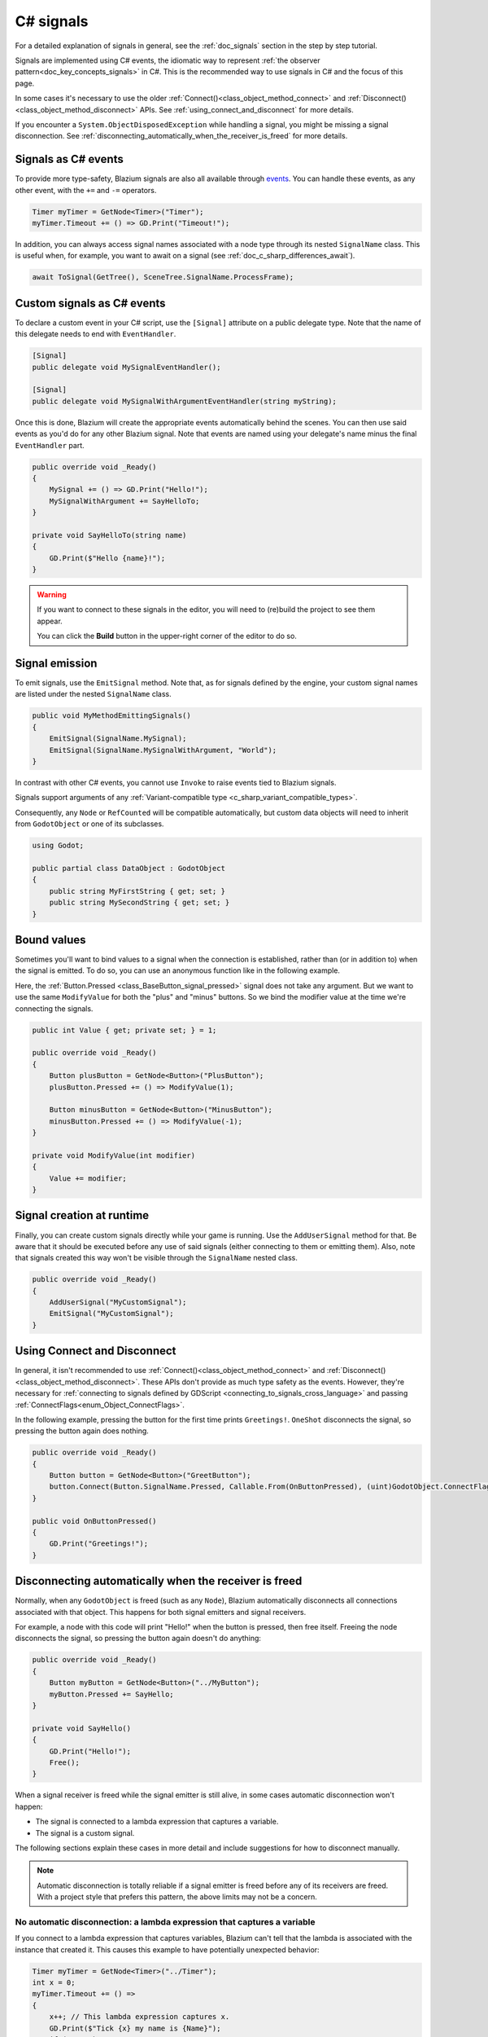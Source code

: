 .. _doc_c_sharp_signals:

C# signals
==========

For a detailed explanation of signals in general, see the :ref:`doc_signals` section in the step
by step tutorial.

Signals are implemented using C# events, the idiomatic way to represent
:ref:`the observer pattern<doc_key_concepts_signals>` in C#. This is the
recommended way to use signals in C# and the focus of this page.

In some cases it's necessary to use the older
:ref:`Connect()<class_object_method_connect>` and
:ref:`Disconnect()<class_object_method_disconnect>` APIs.
See :ref:`using_connect_and_disconnect` for more details.

If you encounter a ``System.ObjectDisposedException`` while handling a signal,
you might be missing a signal disconnection. See
:ref:`disconnecting_automatically_when_the_receiver_is_freed` for more details.

Signals as C# events
--------------------

To provide more type-safety, Blazium signals are also all available through `events <https://learn.microsoft.com/en-us/dotnet/csharp/events-overview>`_.
You can handle these events, as any other event, with the ``+=`` and ``-=`` operators.

.. code-block:: csharp

    Timer myTimer = GetNode<Timer>("Timer");
    myTimer.Timeout += () => GD.Print("Timeout!");

In addition, you can always access signal names associated with a node type through its nested
``SignalName`` class. This is useful when, for example, you want to await on a signal (see :ref:`doc_c_sharp_differences_await`).

.. code-block:: csharp

    await ToSignal(GetTree(), SceneTree.SignalName.ProcessFrame);

Custom signals as C# events
---------------------------

To declare a custom event in your C# script, use the ``[Signal]`` attribute on a public delegate type.
Note that the name of this delegate needs to end with ``EventHandler``.

.. code-block:: csharp

    [Signal]
    public delegate void MySignalEventHandler();

    [Signal]
    public delegate void MySignalWithArgumentEventHandler(string myString);

Once this is done, Blazium will create the appropriate events automatically behind the scenes. You
can then use said events as you'd do for any other Blazium signal. Note that events are named using
your delegate's name minus the final ``EventHandler`` part.

.. code-block:: csharp

    public override void _Ready()
    {
        MySignal += () => GD.Print("Hello!");
        MySignalWithArgument += SayHelloTo;
    }

    private void SayHelloTo(string name)
    {
        GD.Print($"Hello {name}!");
    }

.. warning::

    If you want to connect to these signals in the editor, you will need to (re)build the project
    to see them appear.

    You can click the **Build** button in the upper-right corner of the editor to do so.

Signal emission
---------------

To emit signals, use the ``EmitSignal`` method. Note that, as for signals defined by the engine,
your custom signal names are listed under the nested ``SignalName`` class.

.. code-block:: csharp

    public void MyMethodEmittingSignals()
    {
        EmitSignal(SignalName.MySignal);
        EmitSignal(SignalName.MySignalWithArgument, "World");
    }

In contrast with other C# events, you cannot use ``Invoke`` to raise events tied to Blazium signals.

Signals support arguments of any :ref:`Variant-compatible type <c_sharp_variant_compatible_types>`.

Consequently, any ``Node`` or ``RefCounted`` will be compatible automatically, but custom data objects will need
to inherit from ``GodotObject`` or one of its subclasses.

.. code-block:: csharp

    using Godot;

    public partial class DataObject : GodotObject
    {
        public string MyFirstString { get; set; }
        public string MySecondString { get; set; }
    }

Bound values
------------

Sometimes you'll want to bind values to a signal when the connection is established, rather than
(or in addition to) when the signal is emitted. To do so, you can use an anonymous function like in
the following example.

Here, the :ref:`Button.Pressed <class_BaseButton_signal_pressed>` signal does not take any argument. But we
want to use the same ``ModifyValue`` for both the "plus" and "minus" buttons. So we bind the
modifier value at the time we're connecting the signals.

.. code-block:: csharp

    public int Value { get; private set; } = 1;

    public override void _Ready()
    {
        Button plusButton = GetNode<Button>("PlusButton");
        plusButton.Pressed += () => ModifyValue(1);

        Button minusButton = GetNode<Button>("MinusButton");
        minusButton.Pressed += () => ModifyValue(-1);
    }

    private void ModifyValue(int modifier)
    {
        Value += modifier;
    }

Signal creation at runtime
--------------------------

Finally, you can create custom signals directly while your game is running. Use the ``AddUserSignal``
method for that. Be aware that it should be executed before any use of said signals (either
connecting to them or emitting them). Also, note that signals created this way won't be visible through the
``SignalName`` nested class.

.. code-block:: csharp

    public override void _Ready()
    {
        AddUserSignal("MyCustomSignal");
        EmitSignal("MyCustomSignal");
    }

.. _using_connect_and_disconnect:

Using Connect and Disconnect
----------------------------

In general, it isn't recommended to use
:ref:`Connect()<class_object_method_connect>` and
:ref:`Disconnect()<class_object_method_disconnect>`. These APIs don't provide as
much type safety as the events. However, they're necessary for
:ref:`connecting to signals defined by GDScript <connecting_to_signals_cross_language>`
and passing :ref:`ConnectFlags<enum_Object_ConnectFlags>`.

In the following example, pressing the button for the first time prints
``Greetings!``. ``OneShot`` disconnects the signal, so pressing the button again
does nothing.

.. code-block:: csharp

    public override void _Ready()
    {
        Button button = GetNode<Button>("GreetButton");
        button.Connect(Button.SignalName.Pressed, Callable.From(OnButtonPressed), (uint)GodotObject.ConnectFlags.OneShot);
    }

    public void OnButtonPressed()
    {
        GD.Print("Greetings!");
    }

.. _disconnecting_automatically_when_the_receiver_is_freed:

Disconnecting automatically when the receiver is freed
------------------------------------------------------

Normally, when any ``GodotObject`` is freed (such as any ``Node``), Blazium
automatically disconnects all connections associated with that object. This
happens for both signal emitters and signal receivers.

For example, a node with this code will print "Hello!" when the button is
pressed, then free itself. Freeing the node disconnects the signal, so pressing
the button again doesn't do anything:

.. code-block:: csharp

    public override void _Ready()
    {
        Button myButton = GetNode<Button>("../MyButton");
        myButton.Pressed += SayHello;
    }

    private void SayHello()
    {
        GD.Print("Hello!");
        Free();
    }

When a signal receiver is freed while the signal emitter is still alive, in some
cases automatic disconnection won't happen:

- The signal is connected to a lambda expression that captures a variable.
- The signal is a custom signal.

The following sections explain these cases in more detail and include
suggestions for how to disconnect manually.

.. note::

    Automatic disconnection is totally reliable if a signal emitter is freed
    before any of its receivers are freed. With a project style that prefers
    this pattern, the above limits may not be a concern.

No automatic disconnection: a lambda expression that captures a variable
~~~~~~~~~~~~~~~~~~~~~~~~~~~~~~~~~~~~~~~~~~~~~~~~~~~~~~~~~~~~~~~~~~~~~~~~

If you connect to a lambda expression that captures variables, Blazium can't tell
that the lambda is associated with the instance that created it. This causes
this example to have potentially unexpected behavior:

.. code-block:: csharp

    Timer myTimer = GetNode<Timer>("../Timer");
    int x = 0;
    myTimer.Timeout += () =>
    {
        x++; // This lambda expression captures x.
        GD.Print($"Tick {x} my name is {Name}");
        if (x == 3)
        {
            GD.Print("Time's up!");
            Free();
        }
    };

.. code-block:: text

    Tick 1, my name is ExampleNode
    Tick 2, my name is ExampleNode
    Tick 3, my name is ExampleNode
    Time's up!
    [...] System.ObjectDisposedException: Cannot access a disposed object.

On tick 4, the lambda expression tries to access the ``Name`` property of the
node, but the node has already been freed. This causes the exception.

To disconnect, keep a reference to the delegate created by the lambda expression
and pass that to ``-=``. For example, this node connects and disconnects using
the ``_EnterTree`` and ``_ExitTree`` lifecycle methods:

.. code-block:: csharp

    [Export]
    public Timer MyTimer { get; set; }

    private Action _tick;

    public override void _EnterTree()
    {
        int x = 0;
        _tick = () =>
        {
            x++;
            GD.Print($"Tick {x} my name is {Name}");
            if (x == 3)
            {
                GD.Print("Time's up!");
                Free();
            }
        };
        MyTimer.Timeout += _tick;
    }

    public override void _ExitTree()
    {
        MyTimer.Timeout -= _tick;
    }

In this example, ``Free`` causes the node to leave the tree, which calls
``_ExitTree``. ``_ExitTree`` disconnects the signal, so ``_tick`` is never
called again.

The lifecycle methods to use depend on what the node does. Another option is to
connect to signals in ``_Ready`` and disconnect in ``Dispose``.

.. note::

    Blazium uses `Delegate.Target <https://learn.microsoft.com/en-us/dotnet/api/system.delegate.target>`_
    to determine what instance a delegate is associated with. When a lambda
    expression doesn't capture a variable, the generated delegate's ``Target``
    is the instance that created the delegate. When a variable is captured, the
    ``Target`` instead points at a generated type that stores the captured
    variable. This is what breaks the association. If you want to see if a
    delegate will be automatically cleaned up, try checking its ``Target``.

    ``Callable.From`` doesn't affect the ``Delegate.Target``, so connecting a
    lambda that captures variables using ``Connect`` doesn't work any better
    than ``+=``.

No automatic disconnection: a custom signal
~~~~~~~~~~~~~~~~~~~~~~~~~~~~~~~~~~~~~~~~~~~

Connecting to a custom signal using ``+=`` doesn't disconnect automatically when
the receiving node is freed.

To disconnect, use ``-=`` at an appropriate time. For example:

.. code-block:: csharp

    [Export]
    public MyClass Target { get; set; }

    public override void _EnterTree()
    {
        Target.MySignal += OnMySignal;
    }

    public override void _ExitTree()
    {
        Target.MySignal -= OnMySignal;
    }

Another solution is to use ``Connect``, which does disconnect automatically with
custom signals:

.. code-block:: csharp

    [Export]
    public MyClass Target { get; set; }

    public override void _EnterTree()
    {
        Target.Connect(MyClass.SignalName.MySignal, Callable.From(OnMySignal));
    }
